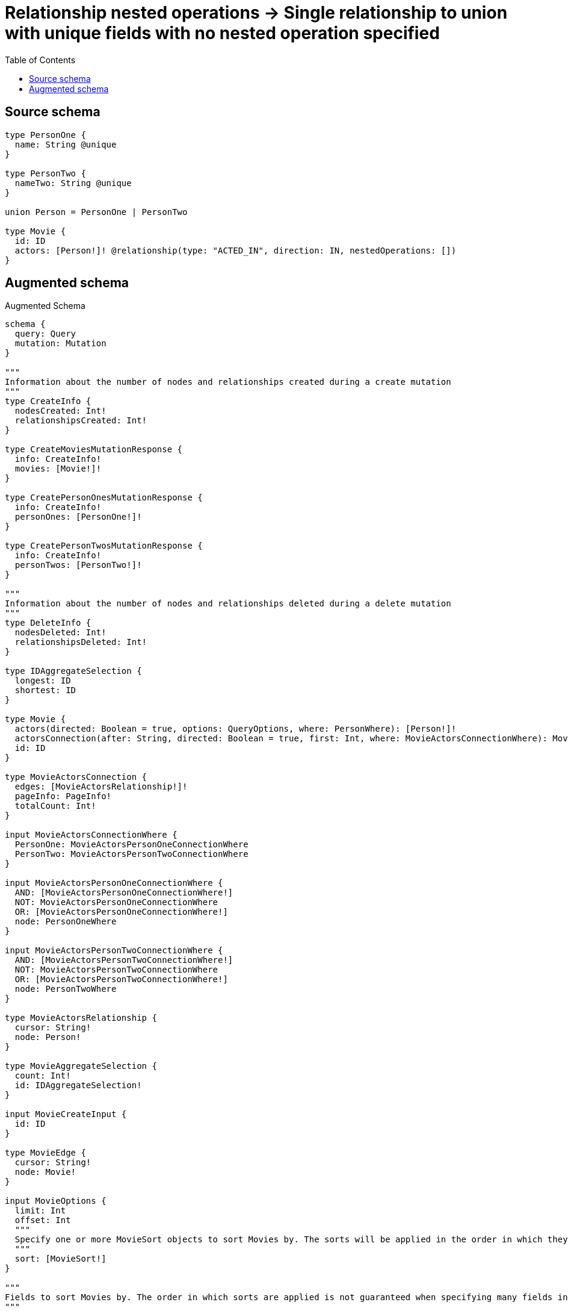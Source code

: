 :toc:

= Relationship nested operations -> Single relationship to union with unique fields with no nested operation specified

== Source schema

[source,graphql,schema=true]
----
type PersonOne {
  name: String @unique
}

type PersonTwo {
  nameTwo: String @unique
}

union Person = PersonOne | PersonTwo

type Movie {
  id: ID
  actors: [Person!]! @relationship(type: "ACTED_IN", direction: IN, nestedOperations: [])
}
----

== Augmented schema

.Augmented Schema
[source,graphql]
----
schema {
  query: Query
  mutation: Mutation
}

"""
Information about the number of nodes and relationships created during a create mutation
"""
type CreateInfo {
  nodesCreated: Int!
  relationshipsCreated: Int!
}

type CreateMoviesMutationResponse {
  info: CreateInfo!
  movies: [Movie!]!
}

type CreatePersonOnesMutationResponse {
  info: CreateInfo!
  personOnes: [PersonOne!]!
}

type CreatePersonTwosMutationResponse {
  info: CreateInfo!
  personTwos: [PersonTwo!]!
}

"""
Information about the number of nodes and relationships deleted during a delete mutation
"""
type DeleteInfo {
  nodesDeleted: Int!
  relationshipsDeleted: Int!
}

type IDAggregateSelection {
  longest: ID
  shortest: ID
}

type Movie {
  actors(directed: Boolean = true, options: QueryOptions, where: PersonWhere): [Person!]!
  actorsConnection(after: String, directed: Boolean = true, first: Int, where: MovieActorsConnectionWhere): MovieActorsConnection!
  id: ID
}

type MovieActorsConnection {
  edges: [MovieActorsRelationship!]!
  pageInfo: PageInfo!
  totalCount: Int!
}

input MovieActorsConnectionWhere {
  PersonOne: MovieActorsPersonOneConnectionWhere
  PersonTwo: MovieActorsPersonTwoConnectionWhere
}

input MovieActorsPersonOneConnectionWhere {
  AND: [MovieActorsPersonOneConnectionWhere!]
  NOT: MovieActorsPersonOneConnectionWhere
  OR: [MovieActorsPersonOneConnectionWhere!]
  node: PersonOneWhere
}

input MovieActorsPersonTwoConnectionWhere {
  AND: [MovieActorsPersonTwoConnectionWhere!]
  NOT: MovieActorsPersonTwoConnectionWhere
  OR: [MovieActorsPersonTwoConnectionWhere!]
  node: PersonTwoWhere
}

type MovieActorsRelationship {
  cursor: String!
  node: Person!
}

type MovieAggregateSelection {
  count: Int!
  id: IDAggregateSelection!
}

input MovieCreateInput {
  id: ID
}

type MovieEdge {
  cursor: String!
  node: Movie!
}

input MovieOptions {
  limit: Int
  offset: Int
  """
  Specify one or more MovieSort objects to sort Movies by. The sorts will be applied in the order in which they are arranged in the array.
  """
  sort: [MovieSort!]
}

"""
Fields to sort Movies by. The order in which sorts are applied is not guaranteed when specifying many fields in one MovieSort object.
"""
input MovieSort {
  id: SortDirection
}

input MovieUpdateInput {
  id: ID
}

input MovieWhere {
  AND: [MovieWhere!]
  NOT: MovieWhere
  OR: [MovieWhere!]
  """
  Return Movies where all of the related MovieActorsConnections match this filter
  """
  actorsConnection_ALL: MovieActorsConnectionWhere
  """
  Return Movies where none of the related MovieActorsConnections match this filter
  """
  actorsConnection_NONE: MovieActorsConnectionWhere
  """
  Return Movies where one of the related MovieActorsConnections match this filter
  """
  actorsConnection_SINGLE: MovieActorsConnectionWhere
  """
  Return Movies where some of the related MovieActorsConnections match this filter
  """
  actorsConnection_SOME: MovieActorsConnectionWhere
  """Return Movies where all of the related People match this filter"""
  actors_ALL: PersonWhere
  """Return Movies where none of the related People match this filter"""
  actors_NONE: PersonWhere
  """Return Movies where one of the related People match this filter"""
  actors_SINGLE: PersonWhere
  """Return Movies where some of the related People match this filter"""
  actors_SOME: PersonWhere
  id: ID
  id_CONTAINS: ID
  id_ENDS_WITH: ID
  id_IN: [ID]
  id_STARTS_WITH: ID
}

type MoviesConnection {
  edges: [MovieEdge!]!
  pageInfo: PageInfo!
  totalCount: Int!
}

type Mutation {
  createMovies(input: [MovieCreateInput!]!): CreateMoviesMutationResponse!
  createPersonOnes(input: [PersonOneCreateInput!]!): CreatePersonOnesMutationResponse!
  createPersonTwos(input: [PersonTwoCreateInput!]!): CreatePersonTwosMutationResponse!
  deleteMovies(where: MovieWhere): DeleteInfo!
  deletePersonOnes(where: PersonOneWhere): DeleteInfo!
  deletePersonTwos(where: PersonTwoWhere): DeleteInfo!
  updateMovies(update: MovieUpdateInput, where: MovieWhere): UpdateMoviesMutationResponse!
  updatePersonOnes(update: PersonOneUpdateInput, where: PersonOneWhere): UpdatePersonOnesMutationResponse!
  updatePersonTwos(update: PersonTwoUpdateInput, where: PersonTwoWhere): UpdatePersonTwosMutationResponse!
}

"""Pagination information (Relay)"""
type PageInfo {
  endCursor: String
  hasNextPage: Boolean!
  hasPreviousPage: Boolean!
  startCursor: String
}

union Person = PersonOne | PersonTwo

type PersonOne {
  name: String
}

type PersonOneAggregateSelection {
  count: Int!
  name: StringAggregateSelection!
}

input PersonOneCreateInput {
  name: String
}

type PersonOneEdge {
  cursor: String!
  node: PersonOne!
}

input PersonOneOptions {
  limit: Int
  offset: Int
  """
  Specify one or more PersonOneSort objects to sort PersonOnes by. The sorts will be applied in the order in which they are arranged in the array.
  """
  sort: [PersonOneSort!]
}

"""
Fields to sort PersonOnes by. The order in which sorts are applied is not guaranteed when specifying many fields in one PersonOneSort object.
"""
input PersonOneSort {
  name: SortDirection
}

input PersonOneUpdateInput {
  name: String
}

input PersonOneWhere {
  AND: [PersonOneWhere!]
  NOT: PersonOneWhere
  OR: [PersonOneWhere!]
  name: String
  name_CONTAINS: String
  name_ENDS_WITH: String
  name_IN: [String]
  name_STARTS_WITH: String
}

type PersonOnesConnection {
  edges: [PersonOneEdge!]!
  pageInfo: PageInfo!
  totalCount: Int!
}

type PersonTwo {
  nameTwo: String
}

type PersonTwoAggregateSelection {
  count: Int!
  nameTwo: StringAggregateSelection!
}

input PersonTwoCreateInput {
  nameTwo: String
}

type PersonTwoEdge {
  cursor: String!
  node: PersonTwo!
}

input PersonTwoOptions {
  limit: Int
  offset: Int
  """
  Specify one or more PersonTwoSort objects to sort PersonTwos by. The sorts will be applied in the order in which they are arranged in the array.
  """
  sort: [PersonTwoSort!]
}

"""
Fields to sort PersonTwos by. The order in which sorts are applied is not guaranteed when specifying many fields in one PersonTwoSort object.
"""
input PersonTwoSort {
  nameTwo: SortDirection
}

input PersonTwoUpdateInput {
  nameTwo: String
}

input PersonTwoWhere {
  AND: [PersonTwoWhere!]
  NOT: PersonTwoWhere
  OR: [PersonTwoWhere!]
  nameTwo: String
  nameTwo_CONTAINS: String
  nameTwo_ENDS_WITH: String
  nameTwo_IN: [String]
  nameTwo_STARTS_WITH: String
}

type PersonTwosConnection {
  edges: [PersonTwoEdge!]!
  pageInfo: PageInfo!
  totalCount: Int!
}

input PersonWhere {
  PersonOne: PersonOneWhere
  PersonTwo: PersonTwoWhere
}

type Query {
  movies(options: MovieOptions, where: MovieWhere): [Movie!]!
  moviesAggregate(where: MovieWhere): MovieAggregateSelection!
  moviesConnection(after: String, first: Int, sort: [MovieSort], where: MovieWhere): MoviesConnection!
  people(options: QueryOptions, where: PersonWhere): [Person!]!
  personOnes(options: PersonOneOptions, where: PersonOneWhere): [PersonOne!]!
  personOnesAggregate(where: PersonOneWhere): PersonOneAggregateSelection!
  personOnesConnection(after: String, first: Int, sort: [PersonOneSort], where: PersonOneWhere): PersonOnesConnection!
  personTwos(options: PersonTwoOptions, where: PersonTwoWhere): [PersonTwo!]!
  personTwosAggregate(where: PersonTwoWhere): PersonTwoAggregateSelection!
  personTwosConnection(after: String, first: Int, sort: [PersonTwoSort], where: PersonTwoWhere): PersonTwosConnection!
}

"""Input type for options that can be specified on a query operation."""
input QueryOptions {
  limit: Int
  offset: Int
}

"""An enum for sorting in either ascending or descending order."""
enum SortDirection {
  """Sort by field values in ascending order."""
  ASC
  """Sort by field values in descending order."""
  DESC
}

type StringAggregateSelection {
  longest: String
  shortest: String
}

"""
Information about the number of nodes and relationships created and deleted during an update mutation
"""
type UpdateInfo {
  nodesCreated: Int!
  nodesDeleted: Int!
  relationshipsCreated: Int!
  relationshipsDeleted: Int!
}

type UpdateMoviesMutationResponse {
  info: UpdateInfo!
  movies: [Movie!]!
}

type UpdatePersonOnesMutationResponse {
  info: UpdateInfo!
  personOnes: [PersonOne!]!
}

type UpdatePersonTwosMutationResponse {
  info: UpdateInfo!
  personTwos: [PersonTwo!]!
}
----

'''

